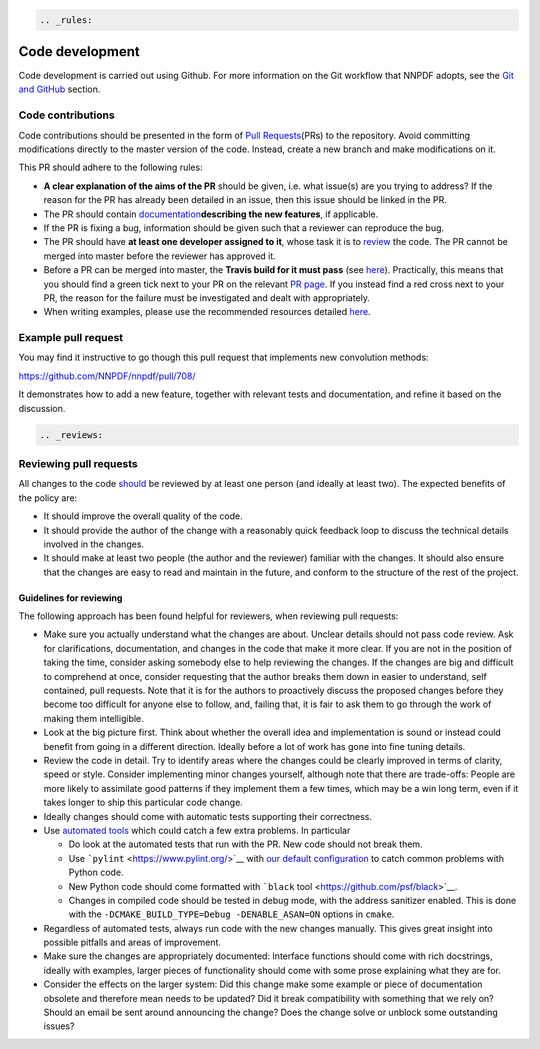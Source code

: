 .. code:: {eval-rst}

   .. _rules:

Code development
================

Code development is carried out using Github. For more information on
the Git workflow that NNPDF adopts, see the `Git and
GitHub <./git.md>`__ section.

Code contributions
------------------

Code contributions should be presented in the form of `Pull
Requests <https://github.com/NNPDF/nnpdf/pulls>`__\ (PRs) to the
repository. Avoid committing modifications directly to the master
version of the code. Instead, create a new branch and make modifications
on it.

This PR should adhere to the following rules:

-  **A clear explanation of the aims of the PR** should be given,
   i.e. what issue(s) are you trying to address? If the reason for the
   PR has already been detailed in an issue, then this issue should be
   linked in the PR.

-  The PR should contain
   `documentation <./sphinx-documentation.md>`__\ **describing the new
   features**, if applicable.

-  If the PR is fixing a bug, information should be given such that a
   reviewer can reproduce the bug.

-  The PR should have **at least one developer assigned to it**, whose
   task it is to `review <reviews>`__ the code. The PR cannot be merged
   into master before the reviewer has approved it.

-  Before a PR can be merged into master, the **Travis build for it must
   pass** (see `here <../ci/index.md>`__). Practically, this means that
   you should find a green tick next to your PR on the relevant `PR
   page <https://github.com/NNPDF/nnpdf/pulls>`__. If you instead find a
   red cross next to your PR, the reason for the failure must be
   investigated and dealt with appropriately.

-  When writing examples, please use the recommended resources detailed
   `here <vpexamples>`__.

Example pull request
--------------------

You may find it instructive to go though this pull request that
implements new convolution methods:

https://github.com/NNPDF/nnpdf/pull/708/

It demonstrates how to add a new feature, together with relevant tests
and documentation, and refine it based on the discussion.

.. code:: {eval-rst}

   .. _reviews:

Reviewing pull requests
-----------------------

All changes to the code `should <rules>`__ be reviewed by at least one
person (and ideally at least two). The expected benefits of the policy
are:

-  It should improve the overall quality of the code.

-  It should provide the author of the change with a reasonably quick
   feedback loop to discuss the technical details involved in the
   changes.

-  It should make at least two people (the author and the reviewer)
   familiar with the changes. It should also ensure that the changes are
   easy to read and maintain in the future, and conform to the structure
   of the rest of the project.

Guidelines for reviewing
~~~~~~~~~~~~~~~~~~~~~~~~

The following approach has been found helpful for reviewers, when
reviewing pull requests:

-  Make sure you actually understand what the changes are about. Unclear
   details should not pass code review. Ask for clarifications,
   documentation, and changes in the code that make it more clear. If
   you are not in the position of taking the time, consider asking
   somebody else to help reviewing the changes. If the changes are big
   and difficult to comprehend at once, consider requesting that the
   author breaks them down in easier to understand, self contained, pull
   requests. Note that it is for the authors to proactively discuss the
   proposed changes before they become too difficult for anyone else to
   follow, and, failing that, it is fair to ask them to go through the
   work of making them intelligible.

-  Look at the big picture first. Think about whether the overall idea
   and implementation is sound or instead could benefit from going in a
   different direction. Ideally before a lot of work has gone into fine
   tuning details.

-  Review the code in detail. Try to identify areas where the changes
   could be clearly improved in terms of clarity, speed or style.
   Consider implementing minor changes yourself, although note that
   there are trade-offs: People are more likely to assimilate good
   patterns if they implement them a few times, which may be a win long
   term, even if it takes longer to ship this particular code change.

-  Ideally changes should come with automatic tests supporting their
   correctness.

-  Use `automated tools <pytoolsqa>`__ which could catch a few extra
   problems. In particular

   -  Do look at the automated tests that run with the PR. New code
      should not break them.
   -  Use ```pylint`` <https://www.pylint.org/>`__ with `our default
      configuration <https://github.com/NNPDF/nnpdf/blob/master/.pylintrc>`__
      to catch common problems with Python code.
   -  New Python code should come formatted with ```black``
      tool <https://github.com/psf/black>`__.
   -  Changes in compiled code should be tested in debug mode, with the
      address sanitizer enabled. This is done with the
      ``-DCMAKE_BUILD_TYPE=Debug -DENABLE_ASAN=ON`` options in
      ``cmake``.

-  Regardless of automated tests, always run code with the new changes
   manually. This gives great insight into possible pitfalls and areas
   of improvement.

-  Make sure the changes are appropriately documented: Interface
   functions should come with rich docstrings, ideally with examples,
   larger pieces of functionality should come with some prose explaining
   what they are for.

-  Consider the effects on the larger system: Did this change make some
   example or piece of documentation obsolete and therefore mean needs
   to be updated? Did it break compatibility with something that we rely
   on? Should an email be sent around announcing the change? Does the
   change solve or unblock some outstanding issues?
